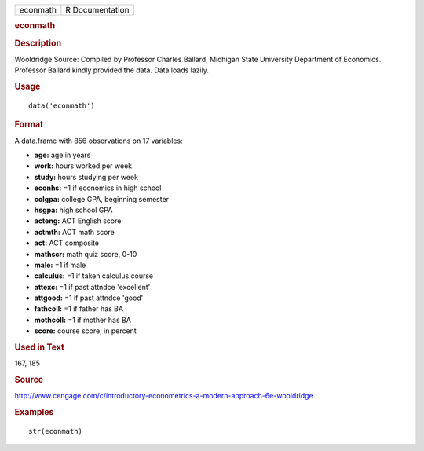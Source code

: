 .. container::

   .. container::

      ======== ===============
      econmath R Documentation
      ======== ===============

      .. rubric:: econmath
         :name: econmath

      .. rubric:: Description
         :name: description

      Wooldridge Source: Compiled by Professor Charles Ballard, Michigan
      State University Department of Economics. Professor Ballard kindly
      provided the data. Data loads lazily.

      .. rubric:: Usage
         :name: usage

      ::

         data('econmath')

      .. rubric:: Format
         :name: format

      A data.frame with 856 observations on 17 variables:

      -  **age:** age in years

      -  **work:** hours worked per week

      -  **study:** hours studying per week

      -  **econhs:** =1 if economics in high school

      -  **colgpa:** college GPA, beginning semester

      -  **hsgpa:** high school GPA

      -  **acteng:** ACT English score

      -  **actmth:** ACT math score

      -  **act:** ACT composite

      -  **mathscr:** math quiz score, 0-10

      -  **male:** =1 if male

      -  **calculus:** =1 if taken calculus course

      -  **attexc:** =1 if past attndce 'excellent'

      -  **attgood:** =1 if past attndce 'good'

      -  **fathcoll:** =1 if father has BA

      -  **mothcoll:** =1 if mother has BA

      -  **score:** course score, in percent

      .. rubric:: Used in Text
         :name: used-in-text

      167, 185

      .. rubric:: Source
         :name: source

      http://www.cengage.com/c/introductory-econometrics-a-modern-approach-6e-wooldridge

      .. rubric:: Examples
         :name: examples

      ::

          str(econmath)
